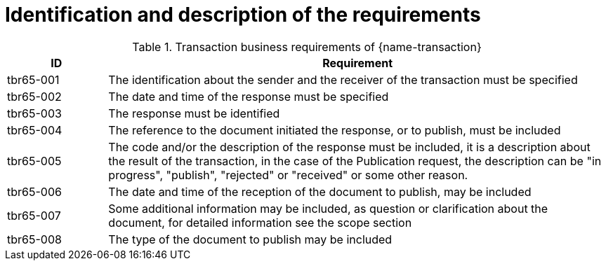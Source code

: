 = Identification and description of the requirements

[cols="2,10a", options="header"]
.Transaction business requirements of {name-transaction}
|===
| ID | Requirement
| tbr65-001	| The identification about the sender and the receiver of the transaction must be specified
| tbr65-002 | The date and time of the response must be specified
| tbr65-003 | The response must be identified
| tbr65-004 | The reference to the document initiated the response, or to publish, must be included
| tbr65-005 | The code and/or the description of the response must be included, it is a description about the result of the transaction, in the case of the Publication request, the description can be "in progress", "publish", "rejected" or "received" or some other reason.
| tbr65-006 | The date and time of the reception of the document  to publish, may be included
| tbr65-007 | Some additional information may be included, as question or clarification about the document, for detailed information see the scope section
| tbr65-008	| The type of the document to publish may be included
|===

